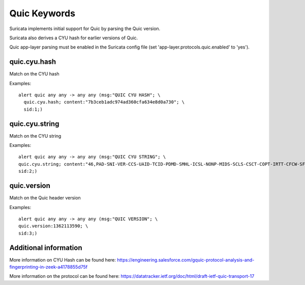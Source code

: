 Quic Keywords
=============

Suricata implements initial support for Quic by parsing the Quic version.

Suricata also derives a CYU hash for earlier versions of Quic.

Quic app-layer parsing must be enabled in the Suricata config file (set 'app-layer.protocols.quic.enabled' to 'yes').

quic.cyu.hash
---------------

Match on the CYU hash

Examples::

  alert quic any any -> any any (msg:"QUIC CYU HASH"; \
    quic.cyu.hash; content:"7b3ceb1adc974ad360cfa634e8d0a730"; \
    sid:1;)

quic.cyu.string
---------------

Match on the CYU string

Examples::

  alert quic any any -> any any (msg:"QUIC CYU STRING"; \
  quic.cyu.string; content:"46,PAD-SNI-VER-CCS-UAID-TCID-PDMD-SMHL-ICSL-NONP-MIDS-SCLS-CSCT-COPT-IRTT-CFCW-SFCW"; \
  sid:2;)

quic.version
---------------

Match on the Quic header version

Examples::

  alert quic any any -> any any (msg:"QUIC VERSION"; \
  quic.version:1362113590; \
  sid:3;)

Additional information
----------------------

More information on CYU Hash can be found here:
`<https://engineering.salesforce.com/gquic-protocol-analysis-and-fingerprinting-in-zeek-a4178855d75f>`_

More information on the protocol can be found here:
`<https://datatracker.ietf.org/doc/html/draft-ietf-quic-transport-17>`_

